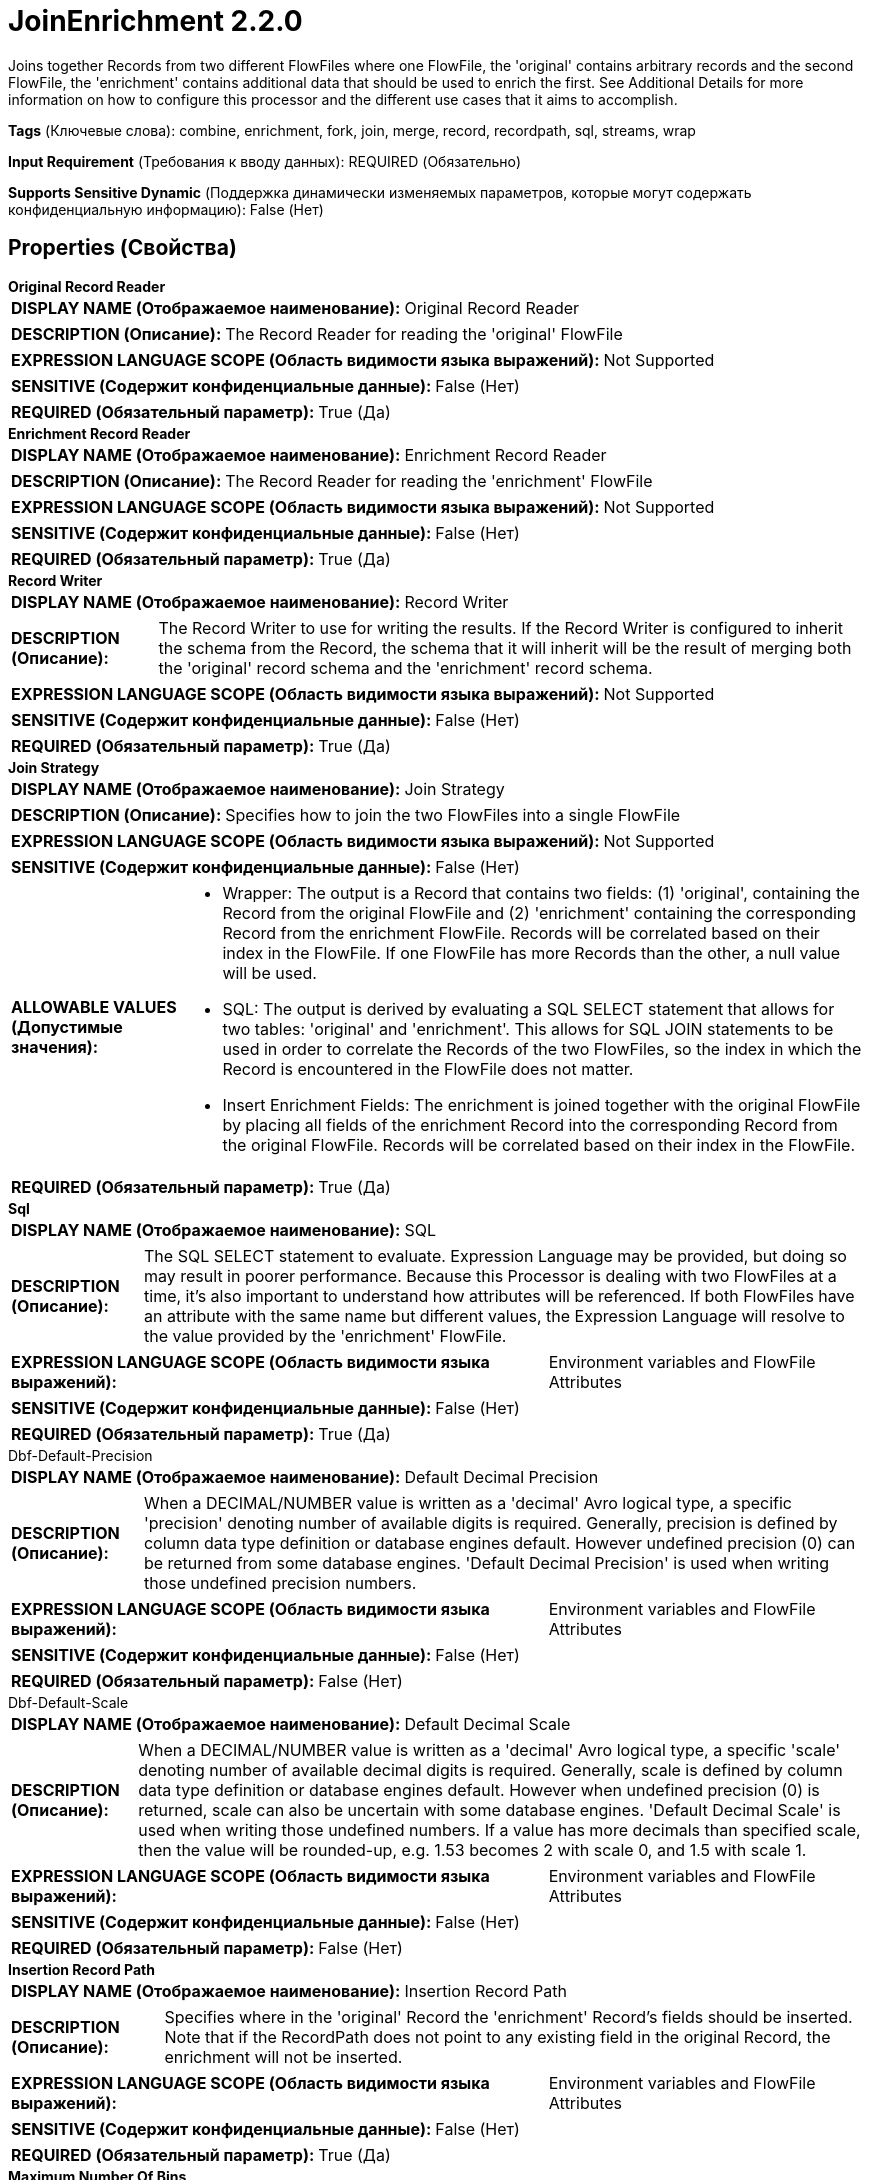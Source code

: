 = JoinEnrichment 2.2.0

Joins together Records from two different FlowFiles where one FlowFile, the 'original' contains arbitrary records and the second FlowFile, the 'enrichment' contains additional data that should be used to enrich the first. See Additional Details for more information on how to configure this processor and the different use cases that it aims to accomplish.

[horizontal]
*Tags* (Ключевые слова):
combine, enrichment, fork, join, merge, record, recordpath, sql, streams, wrap
[horizontal]
*Input Requirement* (Требования к вводу данных):
REQUIRED (Обязательно)
[horizontal]
*Supports Sensitive Dynamic* (Поддержка динамически изменяемых параметров, которые могут содержать конфиденциальную информацию):
 False (Нет) 



== Properties (Свойства)


.*Original Record Reader*
************************************************
[horizontal]
*DISPLAY NAME (Отображаемое наименование):*:: Original Record Reader

[horizontal]
*DESCRIPTION (Описание):*:: The Record Reader for reading the 'original' FlowFile


[horizontal]
*EXPRESSION LANGUAGE SCOPE (Область видимости языка выражений):*:: Not Supported
[horizontal]
*SENSITIVE (Содержит конфиденциальные данные):*::  False (Нет) 

[horizontal]
*REQUIRED (Обязательный параметр):*::  True (Да) 
************************************************
.*Enrichment Record Reader*
************************************************
[horizontal]
*DISPLAY NAME (Отображаемое наименование):*:: Enrichment Record Reader

[horizontal]
*DESCRIPTION (Описание):*:: The Record Reader for reading the 'enrichment' FlowFile


[horizontal]
*EXPRESSION LANGUAGE SCOPE (Область видимости языка выражений):*:: Not Supported
[horizontal]
*SENSITIVE (Содержит конфиденциальные данные):*::  False (Нет) 

[horizontal]
*REQUIRED (Обязательный параметр):*::  True (Да) 
************************************************
.*Record Writer*
************************************************
[horizontal]
*DISPLAY NAME (Отображаемое наименование):*:: Record Writer

[horizontal]
*DESCRIPTION (Описание):*:: The Record Writer to use for writing the results. If the Record Writer is configured to inherit the schema from the Record, the schema that it will inherit will be the result of merging both the 'original' record schema and the 'enrichment' record schema.


[horizontal]
*EXPRESSION LANGUAGE SCOPE (Область видимости языка выражений):*:: Not Supported
[horizontal]
*SENSITIVE (Содержит конфиденциальные данные):*::  False (Нет) 

[horizontal]
*REQUIRED (Обязательный параметр):*::  True (Да) 
************************************************
.*Join Strategy*
************************************************
[horizontal]
*DISPLAY NAME (Отображаемое наименование):*:: Join Strategy

[horizontal]
*DESCRIPTION (Описание):*:: Specifies how to join the two FlowFiles into a single FlowFile


[horizontal]
*EXPRESSION LANGUAGE SCOPE (Область видимости языка выражений):*:: Not Supported
[horizontal]
*SENSITIVE (Содержит конфиденциальные данные):*::  False (Нет) 

[horizontal]
*ALLOWABLE VALUES (Допустимые значения):*::

* Wrapper: The output is a Record that contains two fields: (1) 'original', containing the Record from the original FlowFile and (2) 'enrichment' containing the corresponding Record from the enrichment FlowFile. Records will be correlated based on their index in the FlowFile. If one FlowFile has more Records than the other, a null value will be used. 

* SQL: The output is derived by evaluating a SQL SELECT statement that allows for two tables: 'original' and 'enrichment'. This allows for SQL JOIN statements to be used in order to correlate the Records of the two FlowFiles, so the index in which the Record is encountered in the FlowFile does not matter. 

* Insert Enrichment Fields: The enrichment is joined together with the original FlowFile by placing all fields of the enrichment Record into the corresponding Record from the original FlowFile. Records will be correlated based on their index in the FlowFile. 


[horizontal]
*REQUIRED (Обязательный параметр):*::  True (Да) 
************************************************
.*Sql*
************************************************
[horizontal]
*DISPLAY NAME (Отображаемое наименование):*:: SQL

[horizontal]
*DESCRIPTION (Описание):*:: The SQL SELECT statement to evaluate. Expression Language may be provided, but doing so may result in poorer performance. Because this Processor is dealing with two FlowFiles at a time, it's also important to understand how attributes will be referenced. If both FlowFiles have an attribute with the same name but different values, the Expression Language will resolve to the value provided by the 'enrichment' FlowFile.


[horizontal]
*EXPRESSION LANGUAGE SCOPE (Область видимости языка выражений):*:: Environment variables and FlowFile Attributes
[horizontal]
*SENSITIVE (Содержит конфиденциальные данные):*::  False (Нет) 

[horizontal]
*REQUIRED (Обязательный параметр):*::  True (Да) 
************************************************
.Dbf-Default-Precision
************************************************
[horizontal]
*DISPLAY NAME (Отображаемое наименование):*:: Default Decimal Precision

[horizontal]
*DESCRIPTION (Описание):*:: When a DECIMAL/NUMBER value is written as a 'decimal' Avro logical type, a specific 'precision' denoting number of available digits is required. Generally, precision is defined by column data type definition or database engines default. However undefined precision (0) can be returned from some database engines. 'Default Decimal Precision' is used when writing those undefined precision numbers.


[horizontal]
*EXPRESSION LANGUAGE SCOPE (Область видимости языка выражений):*:: Environment variables and FlowFile Attributes
[horizontal]
*SENSITIVE (Содержит конфиденциальные данные):*::  False (Нет) 

[horizontal]
*REQUIRED (Обязательный параметр):*::  False (Нет) 
************************************************
.Dbf-Default-Scale
************************************************
[horizontal]
*DISPLAY NAME (Отображаемое наименование):*:: Default Decimal Scale

[horizontal]
*DESCRIPTION (Описание):*:: When a DECIMAL/NUMBER value is written as a 'decimal' Avro logical type, a specific 'scale' denoting number of available decimal digits is required. Generally, scale is defined by column data type definition or database engines default. However when undefined precision (0) is returned, scale can also be uncertain with some database engines. 'Default Decimal Scale' is used when writing those undefined numbers. If a value has more decimals than specified scale, then the value will be rounded-up, e.g. 1.53 becomes 2 with scale 0, and 1.5 with scale 1.


[horizontal]
*EXPRESSION LANGUAGE SCOPE (Область видимости языка выражений):*:: Environment variables and FlowFile Attributes
[horizontal]
*SENSITIVE (Содержит конфиденциальные данные):*::  False (Нет) 

[horizontal]
*REQUIRED (Обязательный параметр):*::  False (Нет) 
************************************************
.*Insertion Record Path*
************************************************
[horizontal]
*DISPLAY NAME (Отображаемое наименование):*:: Insertion Record Path

[horizontal]
*DESCRIPTION (Описание):*:: Specifies where in the 'original' Record the 'enrichment' Record's fields should be inserted. Note that if the RecordPath does not point to any existing field in the original Record, the enrichment will not be inserted.


[horizontal]
*EXPRESSION LANGUAGE SCOPE (Область видимости языка выражений):*:: Environment variables and FlowFile Attributes
[horizontal]
*SENSITIVE (Содержит конфиденциальные данные):*::  False (Нет) 

[horizontal]
*REQUIRED (Обязательный параметр):*::  True (Да) 
************************************************
.*Maximum Number Of Bins*
************************************************
[horizontal]
*DISPLAY NAME (Отображаемое наименование):*:: Maximum number of Bins

[horizontal]
*DESCRIPTION (Описание):*:: Specifies the maximum number of bins that can be held in memory at any one time


[horizontal]
*EXPRESSION LANGUAGE SCOPE (Область видимости языка выражений):*:: Not Supported
[horizontal]
*SENSITIVE (Содержит конфиденциальные данные):*::  False (Нет) 

[horizontal]
*REQUIRED (Обязательный параметр):*::  True (Да) 
************************************************
.*Timeout*
************************************************
[horizontal]
*DISPLAY NAME (Отображаемое наименование):*:: Timeout

[horizontal]
*DESCRIPTION (Описание):*:: Specifies the maximum amount of time to wait for the second FlowFile once the first arrives at the processor, after which point the first FlowFile will be routed to the 'timeout' relationship.


[horizontal]
*EXPRESSION LANGUAGE SCOPE (Область видимости языка выражений):*:: Not Supported
[horizontal]
*SENSITIVE (Содержит конфиденциальные данные):*::  False (Нет) 

[horizontal]
*REQUIRED (Обязательный параметр):*::  True (Да) 
************************************************






=== Системные ресурсы

[cols="1a,2a",options="header",]
|===
|Ресурс |Описание


|MEMORY
|This Processor will load into heap all FlowFiles that are on its incoming queues. While it loads the FlowFiles themselves, and not their content, the FlowFile attributes can be very memory intensive. Additionally, if the Join Strategy is set to SQL, the SQL engine may require buffering the entire contents of the enrichment FlowFile for each concurrent task. See Processor's Additional Details for more details and for steps on how to mitigate these concerns.

|===





=== Relationships (Связи)

[cols="1a,2a",options="header",]
|===
|Наименование |Описание

|`failure`
|If both the 'original' and 'enrichment' FlowFiles arrive at the processor but there was a failure in joining the records, both of those FlowFiles will be routed to this relationship.

|`timeout`
|If one of the incoming FlowFiles (i.e., the 'original' FlowFile or the 'enrichment' FlowFile) arrives to this Processor but the other does not arrive within the configured Timeout period, the FlowFile that did arrive is routed to this relationship.

|`original`
|Both of the incoming FlowFiles ('original' and 'enrichment') will be routed to this Relationship. I.e., this is the 'original' version of both of these FlowFiles.

|`joined`
|The resultant FlowFile with Records joined together from both the original and enrichment FlowFiles will be routed to this relationship

|===





=== Writes Attributes (Записываемые атрибуты)

[cols="1a,2a",options="header",]
|===
|Наименование |Описание

|`mime.type`
|Sets the mime.type attribute to the MIME Type specified by the Record Writer

|`record.count`
|The number of records in the FlowFile

|===







=== Смотрите также


* xref:Processors/ForkEnrichment.adoc[ForkEnrichment]


